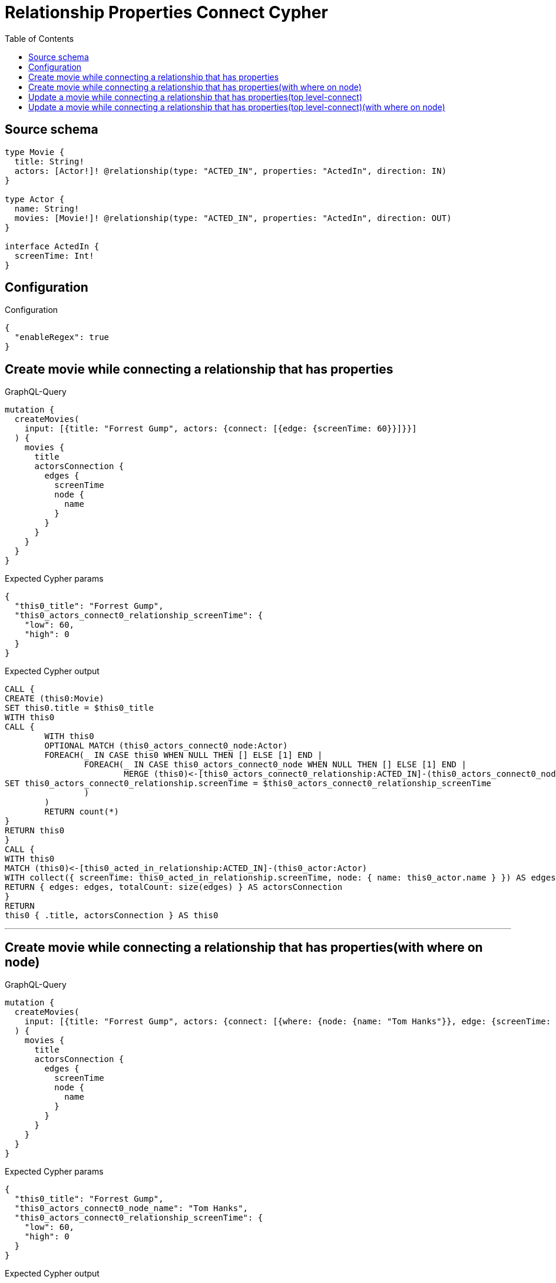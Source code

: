 :toc:

= Relationship Properties Connect Cypher

== Source schema

[source,graphql,schema=true]
----
type Movie {
  title: String!
  actors: [Actor!]! @relationship(type: "ACTED_IN", properties: "ActedIn", direction: IN)
}

type Actor {
  name: String!
  movies: [Movie!]! @relationship(type: "ACTED_IN", properties: "ActedIn", direction: OUT)
}

interface ActedIn {
  screenTime: Int!
}
----

== Configuration

.Configuration
[source,json,schema-config=true]
----
{
  "enableRegex": true
}
----
== Create movie while connecting a relationship that has properties

.GraphQL-Query
[source,graphql]
----
mutation {
  createMovies(
    input: [{title: "Forrest Gump", actors: {connect: [{edge: {screenTime: 60}}]}}]
  ) {
    movies {
      title
      actorsConnection {
        edges {
          screenTime
          node {
            name
          }
        }
      }
    }
  }
}
----

.Expected Cypher params
[source,json]
----
{
  "this0_title": "Forrest Gump",
  "this0_actors_connect0_relationship_screenTime": {
    "low": 60,
    "high": 0
  }
}
----

.Expected Cypher output
[source,cypher]
----
CALL {
CREATE (this0:Movie)
SET this0.title = $this0_title
WITH this0
CALL {
	WITH this0
	OPTIONAL MATCH (this0_actors_connect0_node:Actor)
	FOREACH(_ IN CASE this0 WHEN NULL THEN [] ELSE [1] END | 
		FOREACH(_ IN CASE this0_actors_connect0_node WHEN NULL THEN [] ELSE [1] END | 
			MERGE (this0)<-[this0_actors_connect0_relationship:ACTED_IN]-(this0_actors_connect0_node)
SET this0_actors_connect0_relationship.screenTime = $this0_actors_connect0_relationship_screenTime
		)
	)
	RETURN count(*)
}
RETURN this0
}
CALL {
WITH this0
MATCH (this0)<-[this0_acted_in_relationship:ACTED_IN]-(this0_actor:Actor)
WITH collect({ screenTime: this0_acted_in_relationship.screenTime, node: { name: this0_actor.name } }) AS edges
RETURN { edges: edges, totalCount: size(edges) } AS actorsConnection
}
RETURN 
this0 { .title, actorsConnection } AS this0
----

'''

== Create movie while connecting a relationship that has properties(with where on node)

.GraphQL-Query
[source,graphql]
----
mutation {
  createMovies(
    input: [{title: "Forrest Gump", actors: {connect: [{where: {node: {name: "Tom Hanks"}}, edge: {screenTime: 60}}]}}]
  ) {
    movies {
      title
      actorsConnection {
        edges {
          screenTime
          node {
            name
          }
        }
      }
    }
  }
}
----

.Expected Cypher params
[source,json]
----
{
  "this0_title": "Forrest Gump",
  "this0_actors_connect0_node_name": "Tom Hanks",
  "this0_actors_connect0_relationship_screenTime": {
    "low": 60,
    "high": 0
  }
}
----

.Expected Cypher output
[source,cypher]
----
CALL {
CREATE (this0:Movie)
SET this0.title = $this0_title
WITH this0
CALL {
	WITH this0
	OPTIONAL MATCH (this0_actors_connect0_node:Actor)
	WHERE this0_actors_connect0_node.name = $this0_actors_connect0_node_name
	FOREACH(_ IN CASE this0 WHEN NULL THEN [] ELSE [1] END | 
		FOREACH(_ IN CASE this0_actors_connect0_node WHEN NULL THEN [] ELSE [1] END | 
			MERGE (this0)<-[this0_actors_connect0_relationship:ACTED_IN]-(this0_actors_connect0_node)
SET this0_actors_connect0_relationship.screenTime = $this0_actors_connect0_relationship_screenTime
		)
	)
	RETURN count(*)
}
RETURN this0
}
CALL {
WITH this0
MATCH (this0)<-[this0_acted_in_relationship:ACTED_IN]-(this0_actor:Actor)
WITH collect({ screenTime: this0_acted_in_relationship.screenTime, node: { name: this0_actor.name } }) AS edges
RETURN { edges: edges, totalCount: size(edges) } AS actorsConnection
}
RETURN 
this0 { .title, actorsConnection } AS this0
----

'''

== Update a movie while connecting a relationship that has properties(top level-connect)

.GraphQL-Query
[source,graphql]
----
mutation {
  updateMovies(
    where: {title: "Forrest Gump"}
    connect: {actors: {edge: {screenTime: 60}}}
  ) {
    movies {
      title
      actorsConnection {
        edges {
          screenTime
          node {
            name
          }
        }
      }
    }
  }
}
----

.Expected Cypher params
[source,json]
----
{
  "this_title": "Forrest Gump",
  "this_connect_actors0_relationship_screenTime": {
    "low": 60,
    "high": 0
  }
}
----

.Expected Cypher output
[source,cypher]
----
MATCH (this:Movie)
WHERE this.title = $this_title
WITH this
CALL {
	WITH this
	OPTIONAL MATCH (this_connect_actors0_node:Actor)
	FOREACH(_ IN CASE this WHEN NULL THEN [] ELSE [1] END | 
		FOREACH(_ IN CASE this_connect_actors0_node WHEN NULL THEN [] ELSE [1] END | 
			MERGE (this)<-[this_connect_actors0_relationship:ACTED_IN]-(this_connect_actors0_node)
SET this_connect_actors0_relationship.screenTime = $this_connect_actors0_relationship_screenTime
		)
	)
	RETURN count(*)
}
WITH this
CALL {
WITH this
MATCH (this)<-[this_acted_in_relationship:ACTED_IN]-(this_actor:Actor)
WITH collect({ screenTime: this_acted_in_relationship.screenTime, node: { name: this_actor.name } }) AS edges
RETURN { edges: edges, totalCount: size(edges) } AS actorsConnection
}
RETURN this { .title, actorsConnection } AS this
----

'''

== Update a movie while connecting a relationship that has properties(top level-connect)(with where on node)

.GraphQL-Query
[source,graphql]
----
mutation {
  updateMovies(
    where: {title: "Forrest Gump"}
    connect: {actors: {where: {node: {name: "Tom Hanks"}}, edge: {screenTime: 60}}}
  ) {
    movies {
      title
      actorsConnection {
        edges {
          screenTime
          node {
            name
          }
        }
      }
    }
  }
}
----

.Expected Cypher params
[source,json]
----
{
  "this_title": "Forrest Gump",
  "this_connect_actors0_node_name": "Tom Hanks",
  "this_connect_actors0_relationship_screenTime": {
    "low": 60,
    "high": 0
  }
}
----

.Expected Cypher output
[source,cypher]
----
MATCH (this:Movie)
WHERE this.title = $this_title
WITH this
CALL {
	WITH this
	OPTIONAL MATCH (this_connect_actors0_node:Actor)
	WHERE this_connect_actors0_node.name = $this_connect_actors0_node_name
	FOREACH(_ IN CASE this WHEN NULL THEN [] ELSE [1] END | 
		FOREACH(_ IN CASE this_connect_actors0_node WHEN NULL THEN [] ELSE [1] END | 
			MERGE (this)<-[this_connect_actors0_relationship:ACTED_IN]-(this_connect_actors0_node)
SET this_connect_actors0_relationship.screenTime = $this_connect_actors0_relationship_screenTime
		)
	)
	RETURN count(*)
}
WITH this
CALL {
WITH this
MATCH (this)<-[this_acted_in_relationship:ACTED_IN]-(this_actor:Actor)
WITH collect({ screenTime: this_acted_in_relationship.screenTime, node: { name: this_actor.name } }) AS edges
RETURN { edges: edges, totalCount: size(edges) } AS actorsConnection
}
RETURN this { .title, actorsConnection } AS this
----

'''

